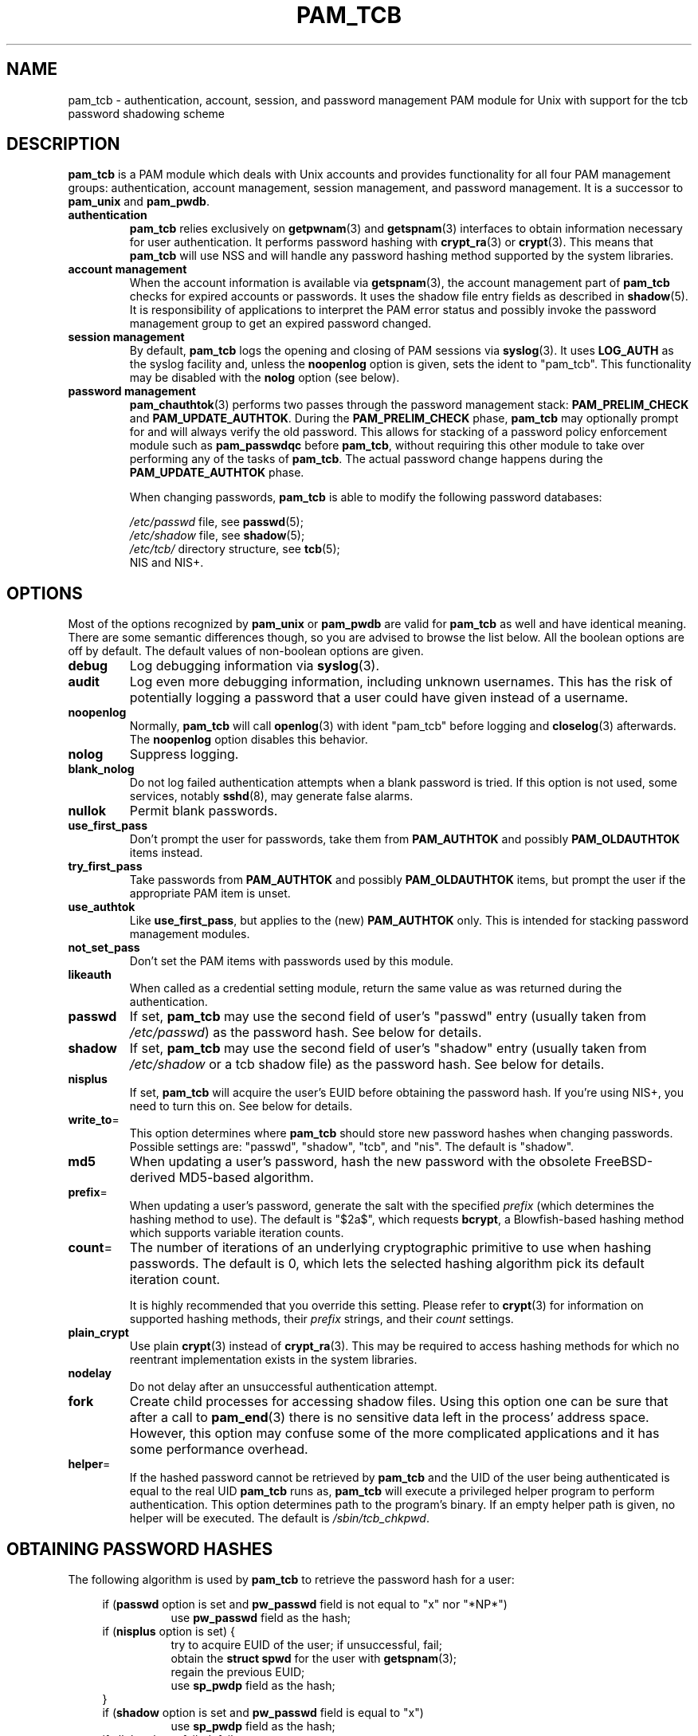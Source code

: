 .TH PAM_TCB 5 "12 November 2001" "Openwall Project"
.SH NAME
pam_tcb \- authentication, account, session, and password management
PAM module for Unix with support for the tcb password shadowing scheme
.SH DESCRIPTION
.B pam_tcb
is a PAM module which deals with Unix accounts and provides
functionality for all four PAM management groups: authentication,
account management, session management, and password management.
It is a successor to
.B pam_unix
and
.BR pam_pwdb .
.TP
.B authentication
.B pam_tcb
relies exclusively on
.BR getpwnam (3)
and
.BR getspnam (3)
interfaces to obtain information necessary for user authentication.
It performs password hashing with
.BR crypt_ra (3)
or
.BR crypt (3).
This means that
.B pam_tcb
will use NSS and will handle any password hashing method
supported by the system libraries.
.TP
.B account management
When the account information is available via
.BR getspnam (3),
the account management part of
.B pam_tcb
checks for expired accounts or passwords.  It uses the shadow file
entry fields as described in
.BR shadow (5).
It is responsibility of applications to interpret the PAM error status
and possibly invoke the password management group to get an expired
password changed.
.TP
.B session management
By default,
.B pam_tcb
logs the opening and closing of PAM sessions via
.BR syslog (3).
It uses
.B LOG_AUTH
as the syslog facility and, unless the
.B noopenlog
option is given, sets the ident to "pam_tcb".
This functionality may be disabled with the
.B nolog
option (see below).
.TP
.B password management
.BR pam_chauthtok (3)
performs two passes through the password management stack:
.B PAM_PRELIM_CHECK
and
.BR PAM_UPDATE_AUTHTOK .
During the
.B PAM_PRELIM_CHECK
phase,
.B pam_tcb
may optionally prompt for and will always verify the old password.
This allows for stacking of a password policy enforcement module such as
.B pam_passwdqc
before
.BR pam_tcb ,
without requiring this other module to take over performing any of the
tasks of
.BR pam_tcb .
The actual password change happens during the
.B PAM_UPDATE_AUTHTOK
phase.
.sp
When changing passwords,
.B pam_tcb
is able to modify the following password databases:
.sp
.I /etc/passwd
file, see
.BR passwd (5);
.br
.I /etc/shadow
file, see
.BR shadow (5);
.br
.I /etc/tcb/
directory structure, see
.BR tcb (5);
.br
NIS and NIS+.
.SH OPTIONS
Most of the options recognized by
.B pam_unix
or
.B pam_pwdb
are valid for
.B pam_tcb
as well and have identical meaning.
There are some semantic differences though, so you are advised to
browse the list below.  All the boolean options are off by default.
The default values of non-boolean options are given.
.TP
.B debug
Log debugging information via
.BR syslog (3).
.TP
.B audit
Log even more debugging information, including unknown usernames.
This has the risk of potentially logging a password that a user could
have given instead of a username.
.TP
.B noopenlog
Normally,
.B pam_tcb
will call
.BR openlog (3)
with ident "pam_tcb" before logging and
.BR closelog (3)
afterwards.  The
.B noopenlog
option disables this behavior.
.TP
.B nolog
Suppress logging.
.TP
.B blank_nolog
Do not log failed authentication attempts when a blank password is
tried.  If this option is not used, some services, notably
.BR sshd (8),
may generate false alarms.
.TP
.B nullok
Permit blank passwords.
.TP
.B use_first_pass
Don't prompt the user for passwords, take them from
.B PAM_AUTHTOK
and possibly
.B PAM_OLDAUTHTOK
items instead.
.TP
.B try_first_pass
Take passwords from
.B PAM_AUTHTOK
and possibly
.B PAM_OLDAUTHTOK
items, but prompt the user if the appropriate PAM item is unset.
.TP
.B use_authtok
Like
.BR use_first_pass ,
but applies to the (new)
.B PAM_AUTHTOK
only.  This is intended for stacking password management modules.
.TP
.B not_set_pass
Don't set the PAM items with passwords used by this module.
.TP
.B likeauth
When called as a credential setting module, return the same value as
was returned during the authentication.
.TP
.B passwd
If set,
.B pam_tcb
may use the second field of user's "passwd" entry (usually taken from
.IR /etc/passwd )
as the password hash.
See below for details.
.TP
.B shadow
If set,
.B pam_tcb
may use the second field of user's "shadow" entry (usually taken from
.I /etc/shadow
or a tcb shadow file) as the password hash.
See below for details.
.TP
.B nisplus
If set,
.B pam_tcb
will acquire the user's EUID before obtaining the password hash.
If you're using NIS+, you need to turn this on.
See below for details.
.TP
.BR write_to =
This option determines where
.B pam_tcb
should store new password hashes when changing passwords.
Possible settings are: "passwd", "shadow", "tcb", and "nis".
The default is "shadow".
.TP
.B md5
When updating a user's password, hash the new password with the
obsolete FreeBSD-derived MD5-based algorithm.
.TP
.BR prefix =
When updating a user's password, generate the salt with the specified
.I prefix
(which determines the hashing method to use).
The default is "$2a$", which requests
.BR bcrypt ,
a Blowfish-based hashing method which supports variable iteration
counts.
.TP
.BR count =
The number of iterations of an underlying cryptographic primitive to
use when hashing passwords.  The default is 0, which lets the selected
hashing algorithm pick its default iteration count.
.sp
It is highly recommended that you override this setting.  Please refer to
.BR crypt (3)
for information on supported hashing methods, their
.I prefix
strings, and their
.I count
settings.
.TP
.B plain_crypt
Use plain
.BR crypt (3)
instead of
.BR crypt_ra (3).
This may be required to access hashing methods for which no reentrant
implementation exists in the system libraries.
.TP
.B nodelay
Do not delay after an unsuccessful authentication attempt.
.TP
.B fork
Create child processes for accessing shadow files.
Using this option one can be sure that after a call to
.BR pam_end (3)
there is no sensitive data left in the process' address space.
However, this option may confuse some of the more complicated
applications and it has some performance overhead.
.TP
.BR helper =
If the hashed password cannot be retrieved by
.B pam_tcb
and the UID of the user being authenticated is equal to the real UID
.B pam_tcb
runs as,
.B pam_tcb
will execute a privileged helper program to perform authentication.
This option determines path to the program's binary.
If an empty helper path is given, no helper will be executed.
The default is
.IR /sbin/tcb_chkpwd .
.SH OBTAINING PASSWORD HASHES
The following algorithm is used by
.B pam_tcb
to retrieve the password hash for a user:
.sp
.ad l
.in +4
.ti -4
if
.RB ( passwd
option is set and
.B pw_passwd
field is not equal to "x" nor "*NP*")
.br
.in +8
.ti -4
use
.B pw_passwd
field as the hash;
.in -8
.ti -4
if
.RB ( nisplus
option is set) {
.in +8
.ti -4
try to acquire EUID of the user; if unsuccessful, fail;
.br
.ti -4
obtain the
.B "struct spwd"
for the user with
.BR getspnam (3);
.br
.ti -4
regain the previous EUID;
.br
.ti -4
use
.B sp_pwdp
field as the hash;
.in -8
.ti -4
}
.ti -4
if
.RB ( shadow
option is set and
.B pw_passwd
field is equal to "x")
.in +8
.ti -4
use
.B sp_pwdp
field as the hash;
.in -8
.ti -4
if all the above failed, fail.
.in -4
.ad b
.SH BUGS
The current
.B pam_tcb
implementation is not thread-safe (just like
.B pam_unix
and
.BR pam_pwdb ).
.SH SEE ALSO
.BR crypt (3),
.BR crypt_ra (3),
.BR getpwnam (3),
.BR getspnam (3),
.BR shadow (3),
.BR login.defs (5),
.BR passwd (5),
.BR shadow (5),
.BR tcb (5),
.BR pam (8),
.BR tcb_convert (8)
